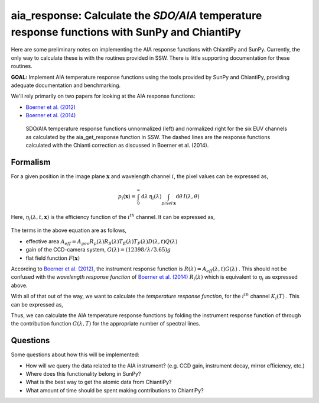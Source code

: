 ********************************************************************************************************
aia_response: Calculate the *SDO/AIA* temperature response functions with SunPy and ChiantiPy
********************************************************************************************************

Here are some preliminary notes on implementing the AIA response functions with ChiantiPy and SunPy.
Currently, the only way to calculate these is with the routines provided in SSW. There is little
supporting documentation for these routines.

**GOAL:** Implement AIA temperature response functions using the tools
provided by SunPy and ChiantiPy, providing adequate documentation and benchmarking.

We'll rely primarily on two papers for looking at the AIA response functions:

* `Boerner et al. (2012) <http://adsabs.harvard.edu/abs/2012SoPh..275...41B>`_
* `Boerner et al. (2014) <http://adsabs.harvard.edu/abs/2014SoPh..289.2377B>`_

.. figure:: figures/aia_response_functions.png
   :scale: 100 %
   :alt: SDO/AIA temperature response functions

   SDO/AIA temperature response functions unnormalized (left) and normalized right for
   the six EUV channels as calculated by the aia_get_response function in SSW. The dashed lines
   are the response functions calculated with the Chianti correction as discussed in Boerner et al. (2014).

Formalism
##########

For a given position in the image plane :math:`\mathbf{x}` and wavelength channel
:math:`i`, the pixel values can be expressed as,

.. math::

    p_i(\mathbf{x})=\int_0^{\infty}\mathrm{d}\lambda\,\eta_i(\lambda)\int_{pixel\,\mathbf{x}}\mathrm{d}\theta\,I(\lambda,\theta)

Here, :math:`\eta_i(\lambda,t,\mathbf{x})` is the efficiency function of the :math:`i^{th}` channel.
It can be expressed as,

 .. math::\eta=A_{eff}(\lambda,t)G(\lambda)F(\mathbf{x})

The terms in the above equation are as follows,

* effective area :math:`A_{eff}=A_{geo}R_p(\lambda)R_S(\lambda)T_E(\lambda)T_F(\lambda)D(\lambda,t)Q(\lambda)`
* gain of the CCD-camera system, :math:`G(\lambda)=(12398/\lambda/3.65)g`
* flat field function :math:`F(\mathbf{x})`

According to `Boerner et al. (2012) <http://adsabs.harvard.edu/abs/2012SoPh..275...41B>`_,
the instrument response function is :math:`R(\lambda)=A_{eff}(\lambda,t)G(\lambda)` .
This should not be confused with the *wavelength response function* of `Boerner et al. (2014) <http://adsabs.harvard.edu/abs/2014SoPh..289.2377B>`_
:math:`R_i(\lambda)` which is equivalent to :math:`\eta_i` as expressed above.

With all of that out of the way, we want to calculate the *temperature response function*,
for the :math:`i^{th}` channel :math:`K_i(T)` . This can be expressed as,

.. math::K_i(T)=\int_0^{\infty}\mathrm{d}\lambda\,G(\lambda,T)R_i(\lambda)

Thus, we can calculate the AIA temperature response functions by folding the
instrument response function of through the contribution function :math:`G(\lambda,T)`
for the appropriate number of spectral lines.

Questions
#########
Some questions about how this will be implemented:

* How will we query the data related to the AIA instrument? (e.g. CCD gain, instrument decay, mirror efficiency, etc.)
* Where does this functionality belong in SunPy?
* What is the best way to get the atomic data from ChiantiPy?
* What amount of time should be spent making contributions to ChiantiPy?
